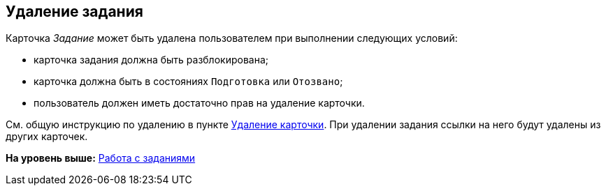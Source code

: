 
== Удаление задания

Карточка [.dfn .term]_Задание_ может быть удалена пользователем при выполнении следующих условий:

* карточка задания должна быть разблокирована;
* карточка должна быть в состояниях `Подготовка` или `Отозвано`;
* пользователь должен иметь достаточно прав на удаление карточки.     

См. общую инструкцию по удалению в пункте xref:DeleteCard.adoc[Удаление карточки]. При удалении задания ссылки на него будут удалены из других карточек.

*На уровень выше:* xref:WorkWithTask.adoc[Работа с заданиями]
